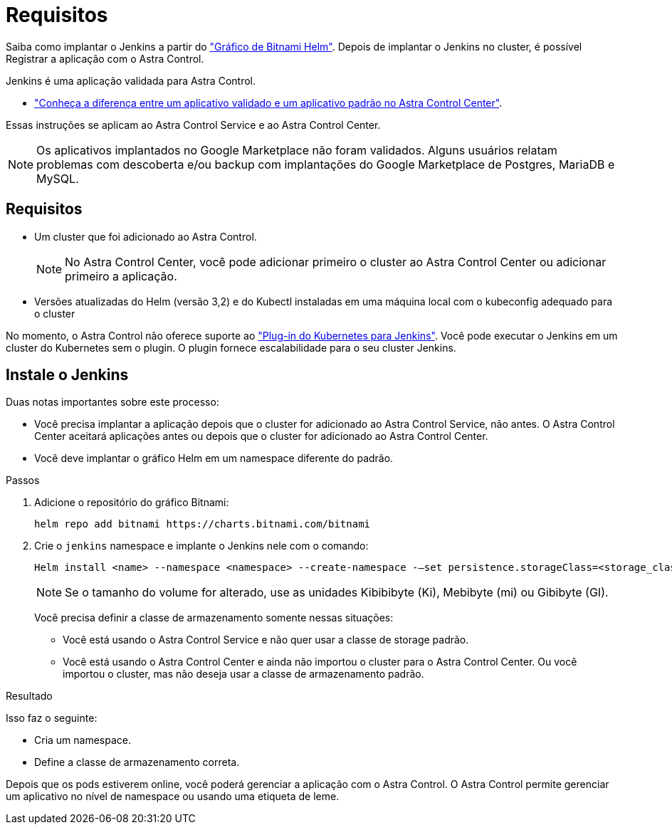 = Requisitos
:allow-uri-read: 


Saiba como implantar o Jenkins a partir do https://bitnami.com/stack/jenkins/helm["Gráfico de Bitnami Helm"^]. Depois de implantar o Jenkins no cluster, é possível Registrar a aplicação com o Astra Control.

Jenkins é uma aplicação validada para Astra Control.

* link:../concepts/validated-vs-standard.html["Conheça a diferença entre um aplicativo validado e um aplicativo padrão no Astra Control Center"^].


Essas instruções se aplicam ao Astra Control Service e ao Astra Control Center.


NOTE: Os aplicativos implantados no Google Marketplace não foram validados. Alguns usuários relatam problemas com descoberta e/ou backup com implantações do Google Marketplace de Postgres, MariaDB e MySQL.



== Requisitos

* Um cluster que foi adicionado ao Astra Control.
+

NOTE: No Astra Control Center, você pode adicionar primeiro o cluster ao Astra Control Center ou adicionar primeiro a aplicação.

* Versões atualizadas do Helm (versão 3,2) e do Kubectl instaladas em uma máquina local com o kubeconfig adequado para o cluster


No momento, o Astra Control não oferece suporte ao https://plugins.jenkins.io/kubernetes/["Plug-in do Kubernetes para Jenkins"^]. Você pode executar o Jenkins em um cluster do Kubernetes sem o plugin. O plugin fornece escalabilidade para o seu cluster Jenkins.



== Instale o Jenkins

Duas notas importantes sobre este processo:

* Você precisa implantar a aplicação depois que o cluster for adicionado ao Astra Control Service, não antes. O Astra Control Center aceitará aplicações antes ou depois que o cluster for adicionado ao Astra Control Center.
* Você deve implantar o gráfico Helm em um namespace diferente do padrão.


.Passos
. Adicione o repositório do gráfico Bitnami:
+
[listing]
----
helm repo add bitnami https://charts.bitnami.com/bitnami
----
. Crie o `jenkins` namespace e implante o Jenkins nele com o comando:
+
[listing]
----
Helm install <name> --namespace <namespace> --create-namespace -–set persistence.storageClass=<storage_class>
----
+

NOTE: Se o tamanho do volume for alterado, use as unidades Kibibibyte (Ki), Mebibyte (mi) ou Gibibyte (GI).

+
Você precisa definir a classe de armazenamento somente nessas situações:

+
** Você está usando o Astra Control Service e não quer usar a classe de storage padrão.
** Você está usando o Astra Control Center e ainda não importou o cluster para o Astra Control Center. Ou você importou o cluster, mas não deseja usar a classe de armazenamento padrão.




.Resultado
Isso faz o seguinte:

* Cria um namespace.
* Define a classe de armazenamento correta.


Depois que os pods estiverem online, você poderá gerenciar a aplicação com o Astra Control. O Astra Control permite gerenciar um aplicativo no nível de namespace ou usando uma etiqueta de leme.
